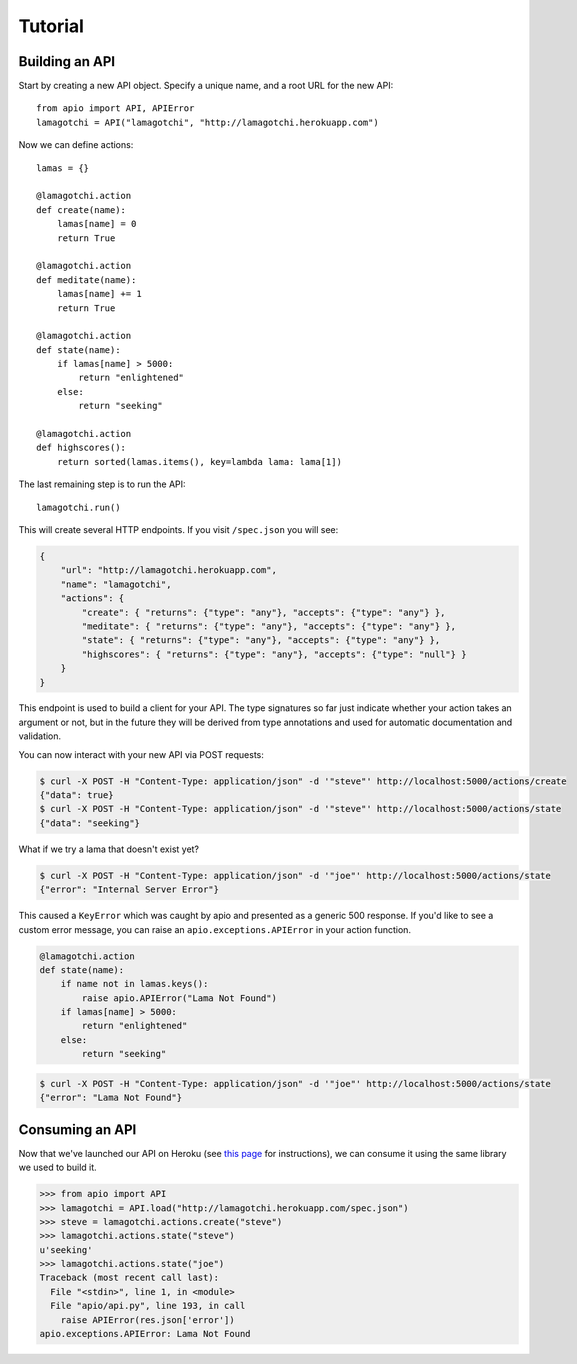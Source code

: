 Tutorial
========

Building an API
"""""""""""""""

Start by creating a new API object. Specify a unique name, and a root URL for the new API::

    from apio import API, APIError
    lamagotchi = API("lamagotchi", "http://lamagotchi.herokuapp.com")

Now we can define actions::

    lamas = {}

    @lamagotchi.action
    def create(name):
        lamas[name] = 0
        return True

    @lamagotchi.action
    def meditate(name):
        lamas[name] += 1
        return True

    @lamagotchi.action
    def state(name):
        if lamas[name] > 5000:
            return "enlightened"
        else:
            return "seeking"

    @lamagotchi.action
    def highscores():
        return sorted(lamas.items(), key=lambda lama: lama[1])

The last remaining step is to run the API::

    lamagotchi.run()

This will create several HTTP endpoints. If you visit ``/spec.json`` you will see:

.. code:: json

    {
        "url": "http://lamagotchi.herokuapp.com",
        "name": "lamagotchi",
        "actions": {
            "create": { "returns": {"type": "any"}, "accepts": {"type": "any"} },
            "meditate": { "returns": {"type": "any"}, "accepts": {"type": "any"} },
            "state": { "returns": {"type": "any"}, "accepts": {"type": "any"} },
            "highscores": { "returns": {"type": "any"}, "accepts": {"type": "null"} }
        }
    }

This endpoint is used to build a client for your API.
The type signatures so far just indicate whether your action takes an argument or not, but in the future they will be derived from type annotations and used for automatic documentation and validation.

You can now interact with your new API via POST requests:

.. code:: bash

    $ curl -X POST -H "Content-Type: application/json" -d '"steve"' http://localhost:5000/actions/create
    {"data": true}
    $ curl -X POST -H "Content-Type: application/json" -d '"steve"' http://localhost:5000/actions/state
    {"data": "seeking"}

What if we try a lama that doesn't exist yet?

.. code:: bash

    $ curl -X POST -H "Content-Type: application/json" -d '"joe"' http://localhost:5000/actions/state
    {"error": "Internal Server Error"}

This caused a ``KeyError`` which was caught by apio and presented as a generic 500 response.
If you'd like to see a custom error message, you can raise an ``apio.exceptions.APIError`` in your action function.

.. code:: python

    @lamagotchi.action
    def state(name):
        if name not in lamas.keys():
            raise apio.APIError("Lama Not Found")
        if lamas[name] > 5000:
            return "enlightened"
        else:
            return "seeking"

.. code:: bash

    $ curl -X POST -H "Content-Type: application/json" -d '"joe"' http://localhost:5000/actions/state
    {"error": "Lama Not Found"}

Consuming an API
""""""""""""""""

Now that we've launched our API on Heroku (see `this page <https://devcenter.heroku.com/articles/python>`_ for instructions), we can consume it using the same library we used to build it.

.. code:: python

    >>> from apio import API
    >>> lamagotchi = API.load("http://lamagotchi.herokuapp.com/spec.json")
    >>> steve = lamagotchi.actions.create("steve")
    >>> lamagotchi.actions.state("steve")
    u'seeking'
    >>> lamagotchi.actions.state("joe")
    Traceback (most recent call last):
      File "<stdin>", line 1, in <module>
      File "apio/api.py", line 193, in call
        raise APIError(res.json['error'])
    apio.exceptions.APIError: Lama Not Found

